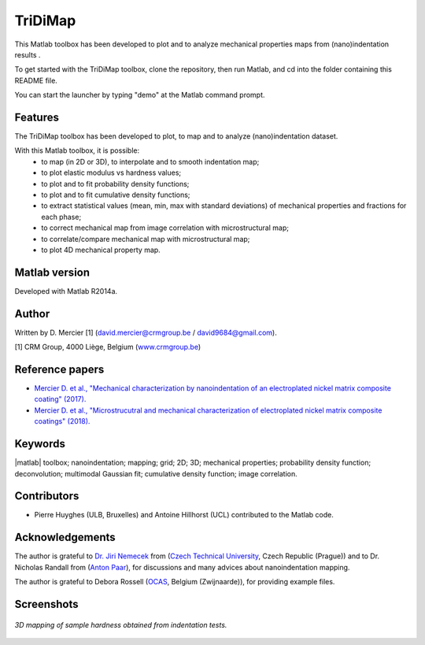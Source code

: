﻿TriDiMap
=========
This Matlab toolbox has been developed to plot and to analyze mechanical properties maps from (nano)indentation results .

To get started with the TriDiMap toolbox, clone the repository, then run Matlab, and cd into the folder containing this README file.

You can start the launcher by typing "demo" at the Matlab command prompt.

Features
--------

The TriDiMap toolbox has been developed to plot, to map and to analyze (nano)indentation
dataset.

With this Matlab toolbox, it is possible:
    * to map (in 2D or 3D), to interpolate and to smooth indentation map;
    * to plot elastic modulus vs hardness values;
    * to plot and to fit probability density functions;
    * to plot and to fit cumulative density functions;
    * to extract statistical values (mean, min, max with standard deviations) of mechanical properties and fractions for each phase;
    * to correct mechanical map from image correlation with microstructural map;
    * to correlate/compare mechanical map with microstructural map;
    * to plot 4D mechanical property map.

Matlab version
------------------
Developed with Matlab R2014a.

Author
----------
Written by D. Mercier [1] (david.mercier@crmgroup.be / david9684@gmail.com).

[1] CRM Group, 4000 Liège, Belgium (`www.crmgroup.be <www.crmgroup.be>`_)

Reference papers
------------------

* `Mercier D. et al., "Mechanical characterization by nanoindentation of an electroplated nickel matrix composite coating" (2017). <https://dx.doi.org/10.1051/mattech/2017014>`_
* `Mercier D. et al., "Microstrucutral and mechanical characterization of electroplated nickel matrix composite coatings" (2018). <https://doi.org/10.1080/02670844.2018.1433270>`_

Keywords
---------
|matlab| toolbox; nanoindentation; mapping; grid; 2D; 3D; mechanical properties;
probability density function; deconvolution; multimodal Gaussian fit; cumulative density function; image correlation.

Contributors
-------------
- Pierre Huyghes (ULB, Bruxelles) and Antoine Hillhorst (UCL) contributed to the Matlab code.

Acknowledgements
-----------------
The author is grateful to `Dr. Jiri Nemecek <http://ksm.fsv.cvut.cz/~nemecek/?page=resume&lang=en>`_ from (`Czech Technical University <https://www.cvut.cz/en>`_, Czech Republic (Prague))
and to Dr. Nicholas Randall from (`Anton Paar <https://www.anton-paar.com>`_), for discussions and many advices about nanoindentation mapping.

The author is grateful to Debora Rossell (`OCAS <http://www.ocas.be/>`_, Belgium (Zwijnaarde)), for providing example files.

Screenshots
-------------
.. figure:: doc/_pictures/MTS_example1_25x25_H_GUI.gif
   :scale: 50 %
   :align: center
   
   *3D mapping of sample hardness obtained from indentation tests.*